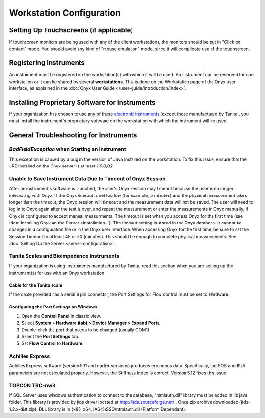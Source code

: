 Workstation Configuration
=========================

Setting Up Touchscreens (if applicable)
---------------------------------------

If touchscreen monitors are being used with any of the client workstations, the monitors should be put in "Click on contact" mode. You should
avoid any kind of "mouse emulation" mode, since it will complicate use of the touchscreen.

Registering Instruments
-----------------------

An instrument must be registered on the workstation(s) with which it will be used. An instrument can be reserved for one workstation or it can be shared by several **workstations**.
This is done on the Workstation page of the Onyx user interface, as explained in the :doc:`Onyx User Guide </user-guide/introduction/index>`.

Installing Proprietary Software for Instruments
-----------------------------------------------

If your organization has chosen to use any of these `electronic instruments <https://www.obiba.org/pages/products/onyx#supported-instruments>`_ (except those manufactured by Tanita), you must install the
instrument's proprietary software on the workstation with which the instrument will be used.

General Troubleshooting for Instruments
---------------------------------------

*BadFieldException* when Starting an Instrument
^^^^^^^^^^^^^^^^^^^^^^^^^^^^^^^^^^^^^^^^^^^^^^^

This exception is caused by a bug in the version of Java installed on the workstation. To fix this issue, ensure that the JRE installed on the Onyx
server is at least *1.6.0_02*.

Unable to Save Instrument Data Due to Timeout of Onyx Session
^^^^^^^^^^^^^^^^^^^^^^^^^^^^^^^^^^^^^^^^^^^^^^^^^^^^^^^^^^^^^

After an instrument's software is launched, the user's Onyx session may timeout because the user is no longer interacting with Onyx.
If the Onyx timeout is set too low (for example, 5 minutes) and the physical measurement takes longer than the timeout, the Onyx session will timeout and the measurement data will not be saved.
The user will need to log in to Onyx again after the test is over, and repeat the measurement or enter the measurements in Onyx manually, if Onyx is configured to accept manual measurments.
The timeout is set when you access Onyx for the first time (see :doc:`Installing Onyx on the Server <installation>`). The timeout setting is stored in the Onyx database.
It cannot be changed in a configuration file or in the Onyx user interface.
When accessing Onyx for the first time, be sure to set the Session Timeout to at least 45 or 60 (minutes).
This should be enough to complete physical measurements. See :doc:`Setting Up the Server <server-configuration>`.

Tanita Scales and Bioimpedance Instruments
^^^^^^^^^^^^^^^^^^^^^^^^^^^^^^^^^^^^^^^^^^

If your organization is using instruments manufactured by Tanita, read this section when you are setting up the instrument(s) for use with an Onyx workstation.

Cable for the Tanita scale
""""""""""""""""""""""""""

If the cable provided has a serial 9 pin connector, the Port Settings for Flow control must be set to Hardware.

Configuring the Port Settings on Windows
""""""""""""""""""""""""""""""""""""""""

#. Open the **Control Panel** in classic view.
#. Select **System > Hardware (tab) > Device Manager > Expand Ports**.
#. Double-click the port that needs to be changed (usually COM1).
#. Select the **Port Settings** tab.
#. Set **Flow Control** to **Hardware**.

Achilles Express
^^^^^^^^^^^^^^^^

Achilles Express software (version 5.11 and earlier versions) produces erroneous data. Specifically, the SOS and BUA parameters are not calculated properly. However, the Stiffness Index is correct.
Version 5.12 fixes this issue.

TOPCON TRC-nw8
^^^^^^^^^^^^^^
If SQL Server uses windows authentication to connect to the database, "ntmlauth.dll" library must be added in lib java folder.
This library is provided by jtds driver located at `<http://jtds.sourceforge.net/>`_ .
Once zip archive downloaded (jtds-1.2.x-dist.zip), DLL library is in {x86, x64, IA64}/SSO/ntmlauth.dll (Platform Dependant).




